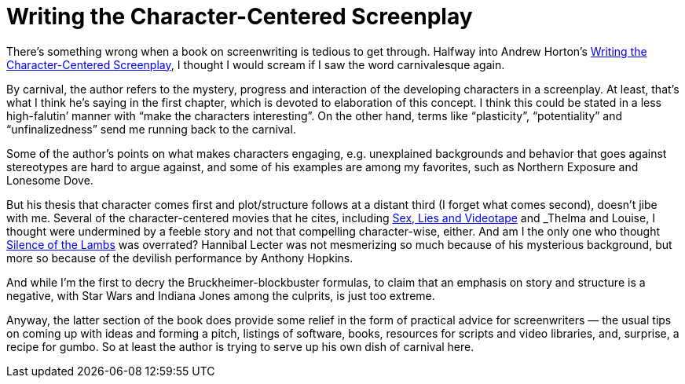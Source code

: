 = Writing the Character-Centered Screenplay

There’s something wrong when a book on screenwriting is tedious to get through. Halfway into Andrew Horton’s https://www.ucpress.edu/book/9780520221659/writing-the-character-centered-screenplay-updated-and-expanded-edition[Writing the Character-Centered Screenplay], I thought I would scream if I saw the word carnivalesque again.

By carnival, the author refers to the mystery, progress and interaction of the developing characters in a screenplay. At least, that’s what I think he’s saying in the first chapter, which is devoted to elaboration of this concept. I think this could be stated in a less high-falutin’ manner with “make the characters interesting”. On the other hand, terms like “plasticity”, “potentiality” and “unfinalizedness” send me running back to the carnival.

Some of the author’s points on what makes characters engaging, e.g. unexplained backgrounds and behavior that goes against stereotypes are hard to argue against, and some of his examples are among my favorites, such as Northern Exposure and Lonesome Dove.

But his thesis that character comes first and plot/structure follows at a distant third (I forget what comes second), doesn’t jibe with me. Several of the character-centered movies that he cites, including https://en.wikipedia.org/wiki/Sex,_Lies,_and_Videotape[Sex, Lies and Videotape] and _Thelma and Louise_, I thought were undermined by a feeble story and not that compelling character-wise, either. And am I the only one who thought https://en.wikipedia.org/wiki/The_Silence_of_the_Lambs_(film)[Silence of the Lambs] was overrated? Hannibal Lecter was not mesmerizing so much because of his mysterious background, but more so because of the devilish performance by Anthony Hopkins.

And while I’m the first to decry the Bruckheimer-blockbuster formulas, to claim that an emphasis on story and structure is a negative, with Star Wars and Indiana Jones among the culprits, is just too extreme.

Anyway, the latter section of the book does provide some relief in the form of practical advice for screenwriters — the usual tips on coming up with ideas and forming a pitch, listings of software, books, resources for scripts and video libraries, and, surprise, a recipe for gumbo. So at least the author is trying to serve up his own dish of carnival here.
